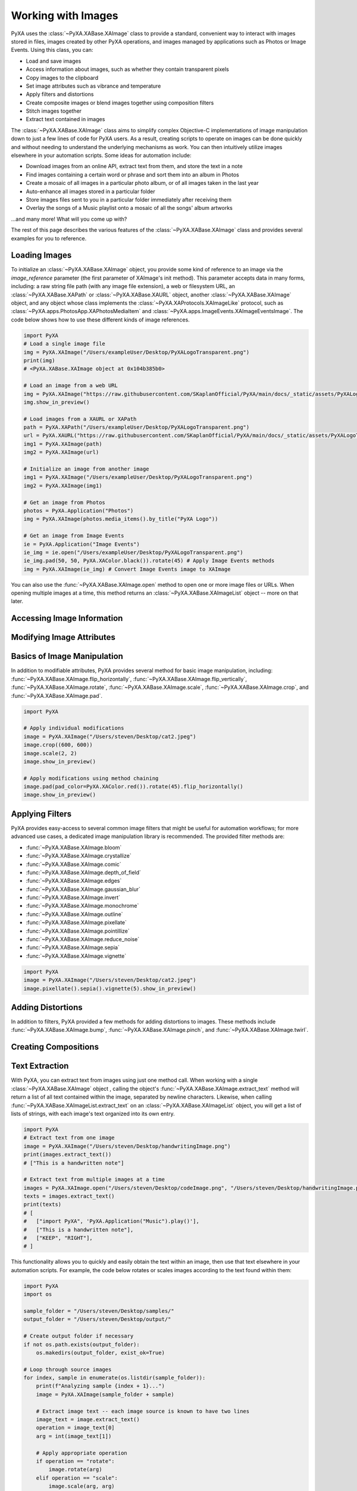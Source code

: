 Working with Images
===================

PyXA uses the :class:`~PyXA.XABase.XAImage` class to provide a standard, convenient way to interact with images stored in files, images created by other PyXA operations, and images managed by applications such as Photos or Image Events. Using this class, you can:

- Load and save images
- Access information about images, such as whether they contain transparent pixels
- Copy images to the clipboard
- Set image attributes such as vibrance and temperature
- Apply filters and distortions
- Create composite images or blend images together using composition filters
- Stitch images together
- Extract text contained in images

The :class:`~PyXA.XABase.XAImage` class aims to simplify complex Objective-C implementations of image manipulation down to just a few lines of code for PyXA users. As a result, creating scripts to operate on images can be done quickly and without needing to understand the underlying mechanisms as work. You can then intuitively utilize images elsewhere in your automation scripts. Some ideas for automation include:

- Download images from an online API, extract text from them, and store the text in a note
- Find images containing a certain word or phrase and sort them into an album in Photos
- Create a mosaic of all images in a particular photo album, or of all images taken in the last year
- Auto-enhance all images stored in a particular folder
- Store images files sent to you in a particular folder immediately after receiving them
- Overlay the songs of a Music playlist onto a mosaic of all the songs' album artworks

...and many more! What will you come up with?

The rest of this page describes the various features of the :class:`~PyXA.XABase.XAImage` class and provides several examples for you to reference.

Loading Images
--------------

To initialize an :class:`~PyXA.XABase.XAImage` object, you provide some kind of reference to an image via the `image_reference` parameter (the first parameter of XAImage's init method). This parameter accepts data in many forms, including: a raw string file path (with any image file extension), a web or filesystem URL, an :class:`~PyXA.XABase.XAPath` or :class:`~PyXA.XABase.XAURL` object, another :class:`~PyXA.XABase.XAImage` object, and any object whose class implements the :class:`~PyXA.XAProtocols.XAImageLike` protocol, such as :class:`~PyXA.apps.PhotosApp.XAPhotosMediaItem` and :class:`~PyXA.apps.ImageEvents.XAImageEventsImage`. The code below shows how to use these different kinds of image references.

.. code-block:: python

    import PyXA
    # Load a single image file
    img = PyXA.XAImage("/Users/exampleUser/Desktop/PyXALogoTransparent.png")
    print(img)
    # <PyXA.XABase.XAImage object at 0x104b385b0>

    # Load an image from a web URL
    img = PyXA.XAImage("https://raw.githubusercontent.com/SKaplanOfficial/PyXA/main/docs/_static/assets/PyXALogoTransparent.png")
    img.show_in_preview()

    # Load images from a XAURL or XAPath
    path = PyXA.XAPath("/Users/exampleUser/Desktop/PyXALogoTransparent.png")
    url = PyXA.XAURL("https://raw.githubusercontent.com/SKaplanOfficial/PyXA/main/docs/_static/assets/PyXALogoTransparent.png")
    img1 = PyXA.XAImage(path)
    img2 = PyXA.XAImage(url)

    # Initialize an image from another image
    img1 = PyXA.XAImage("/Users/exampleUser/Desktop/PyXALogoTransparent.png")
    img2 = PyXA.XAImage(img1)

    # Get an image from Photos
    photos = PyXA.Application("Photos")
    img = PyXA.XAImage(photos.media_items().by_title("PyXA Logo"))

    # Get an image from Image Events
    ie = PyXA.Application("Image Events")
    ie_img = ie.open("/Users/exampleUser/Desktop/PyXALogoTransparent.png")
    ie_img.pad(50, 50, PyXA.XAColor.black()).rotate(45) # Apply Image Events methods 
    img = PyXA.XAImage(ie_img) # Convert Image Events image to XAImage

You can also use the :func:`~PyXA.XABase.XAImage.open` method to open one or more image files or URLs. When opening multiple images at a time, this method returns an :class:`~PyXA.XABase.XAImageList` object -- more on that later.

Accessing Image Information
---------------------------

Modifying Image Attributes
--------------------------

Basics of Image Manipulation
----------------------------

In addition to modifiable attributes, PyXA provides several method for basic image manipulation, including: :func:`~PyXA.XABase.XAImage.flip_horizontally`, :func:`~PyXA.XABase.XAImage.flip_vertically`, :func:`~PyXA.XABase.XAImage.rotate`, :func:`~PyXA.XABase.XAImage.scale`, :func:`~PyXA.XABase.XAImage.crop`, and :func:`~PyXA.XABase.XAImage.pad`.

.. code-block:: python

    import PyXA

    # Apply individual modifications
    image = PyXA.XAImage("/Users/steven/Desktop/cat2.jpeg")
    image.crop((600, 600))
    image.scale(2, 2)
    image.show_in_preview()

    # Apply modifications using method chaining
    image.pad(pad_color=PyXA.XAColor.red()).rotate(45).flip_horizontally()
    image.show_in_preview()

Applying Filters
----------------

PyXA provides easy-access to several common image filters that might be useful for automation workflows; for more advanced use cases, a dedicated image manipulation library is recommended. The provided filter methods are:

- :func:`~PyXA.XABase.XAImage.bloom`
- :func:`~PyXA.XABase.XAImage.crystallize`
- :func:`~PyXA.XABase.XAImage.comic`
- :func:`~PyXA.XABase.XAImage.depth_of_field`
- :func:`~PyXA.XABase.XAImage.edges`
- :func:`~PyXA.XABase.XAImage.gaussian_blur`
- :func:`~PyXA.XABase.XAImage.invert`
- :func:`~PyXA.XABase.XAImage.monochrome`
- :func:`~PyXA.XABase.XAImage.outline`
- :func:`~PyXA.XABase.XAImage.pixellate`
- :func:`~PyXA.XABase.XAImage.pointillize`
- :func:`~PyXA.XABase.XAImage.reduce_noise`
- :func:`~PyXA.XABase.XAImage.sepia`
- :func:`~PyXA.XABase.XAImage.vignette`

.. code-block:: python

    import PyXA
    image = PyXA.XAImage("/Users/steven/Desktop/cat2.jpeg")
    image.pixellate().sepia().vignette(5).show_in_preview()

Adding Distortions
------------------

In addition to filters, PyXA provided a few methods for adding distortions to images. These methods include :func:`~PyXA.XABase.XAImage.bump`, :func:`~PyXA.XABase.XAImage.pinch`, and :func:`~PyXA.XABase.XAImage.twirl`.

Creating Compositions
---------------------

Text Extraction
---------------

With PyXA, you can extract text from images using just one method call. When working with a single :class:`~PyXA.XABase.XAImage` object , calling the object's :func:`~PyXA.XABase.XAImage.extract_text` method will return a list of all text contained within the image, separated by newline characters. Likewise, when calling :func:`~PyXA.XABase.XAImageList.extract_text` on an :class:`~PyXA.XABase.XAImageList` object, you will get a list of lists of strings, with each image's text organized into its own entry.

.. code-block:: python

    import PyXA
    # Extract text from one image
    image = PyXA.XAImage("/Users/steven/Desktop/handwritingImage.png")
    print(images.extract_text())
    # ["This is a handwritten note"]

    # Extract text from multiple images at a time
    images = PyXA.XAImage.open("/Users/steven/Desktop/codeImage.png", "/Users/steven/Desktop/handwritingImage.png", "/Users/steven/Desktop/signImage.jpeg")
    texts = images.extract_text()
    print(texts)
    # [
    #   ["import PyXA", 'PyXA.Application("Music").play()'],
    #   ["This is a handwritten note"],
    #   ["KEEP", "RIGHT"],
    # ]

This functionality allows you to quickly and easily obtain the text within an image, then use that text elsewhere in your automation scripts. For example, the code below rotates or scales images according to the text found within them:

.. code-block:: python

    import PyXA
    import os

    sample_folder = "/Users/steven/Desktop/samples/"
    output_folder = "/Users/steven/Desktop/output/"

    # Create output folder if necessary
    if not os.path.exists(output_folder):
        os.makedirs(output_folder, exist_ok=True)

    # Loop through source images
    for index, sample in enumerate(os.listdir(sample_folder)):
        print(f"Analyzing sample {index + 1}...")
        image = PyXA.XAImage(sample_folder + sample)

        # Extract image text -- each image source is known to have two lines
        image_text = image.extract_text()
        operation = image_text[0]
        arg = int(image_text[1])

        # Apply appropriate operation
        if operation == "rotate":
            image.rotate(arg)
        elif operation == "scale":
            image.scale(arg, arg)

        # Save modified image to file in output folder
        print("\tWriting to disk...")
        image.save(output_folder + sample)